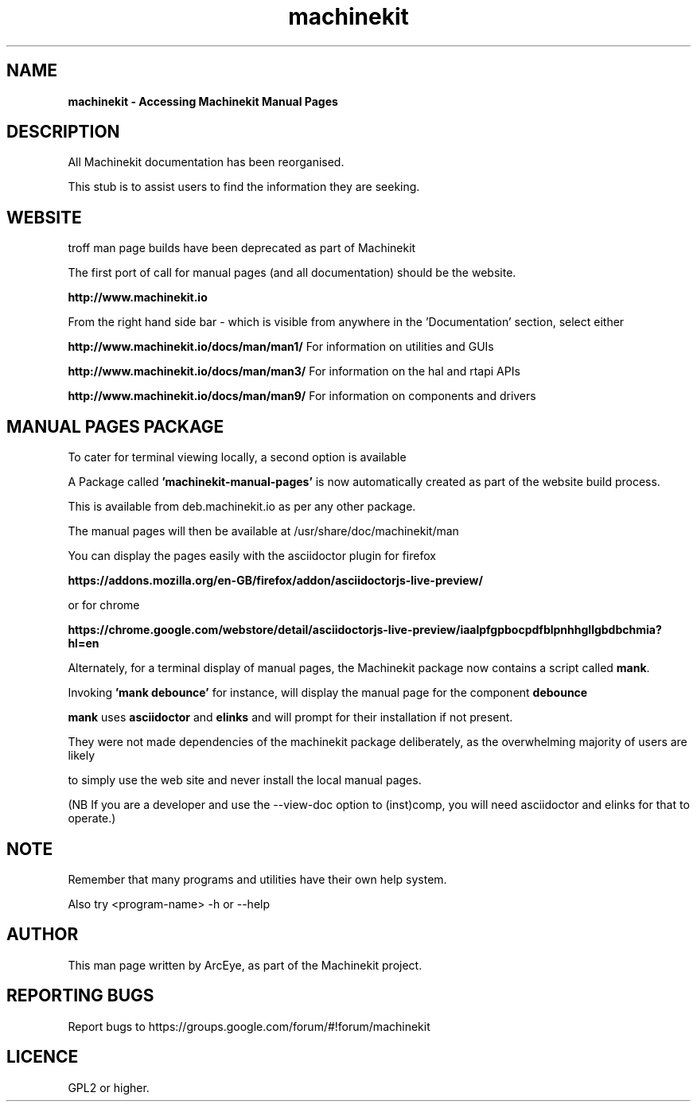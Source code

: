 .\" Copyright (c) 2016 ArcEye <arceye@mgware.co.uk>
.\"
.\" This is free documentation; you can redistribute it and/or
.\" modify it under the terms of the GNU General Public License as
.\" published by the Free Software Foundation; either version 2 of
.\" the License, or (at your option) any later version.
.\"
.\" The GNU General Public License's references to "object code"
.\" and "executables" are to be interpreted as the output of any
.\" document formatting or typesetting system, including
.\" intermediate and printed output.
.\"
.\" This manual is distributed in the hope that it will be useful,
.\" but WITHOUT ANY WARRANTY; without even the implied warranty of
.\" MERCHANTABILITY or FITNESS FOR A PARTICULAR PURPOSE.  See the
.\" GNU General Public License for more details.
.\"
.\" You should have received a copy of the GNU General Public
.\" License along with this manual; if not, write to the Free
.\" Software Foundation, Inc., 59 Temple Place, Suite 330, Boston, MA 02111,
.\" USA.
.\"
.\"
.\"
.TH machinekit "1"  "2016-08-09" "Machinekit Documentation" 
.SH NAME
\fBmachinekit \- Accessing Machinekit Manual Pages\fR

.SH DESCRIPTION

All Machinekit documentation has been reorganised.

This stub is to assist users to find the information they are seeking.

.SH WEBSITE

troff man page builds have been deprecated as part of Machinekit

The first port of call for manual pages (and all documentation) should be the website.

\fBhttp://www.machinekit.io\fR

From the right hand side bar - which is visible from anywhere in the 'Documentation' section, select either

\fBhttp://www.machinekit.io/docs/man/man1/\fR  For information on utilities and GUIs

\fBhttp://www.machinekit.io/docs/man/man3/\fR  For information on the hal and rtapi APIs

\fBhttp://www.machinekit.io/docs/man/man9/\fR  For information on components and drivers

.SH MANUAL PAGES PACKAGE

To cater for terminal viewing locally, a second option is available

A Package called \fB'machinekit-manual-pages'\fR is now automatically created as part of the website build process.

This is available from deb.machinekit.io as per any other package.

The manual pages will then be available at /usr/share/doc/machinekit/man

You can display the pages easily with the asciidoctor plugin for firefox

\fBhttps://addons.mozilla.org/en-GB/firefox/addon/asciidoctorjs-live-preview/\fR

or for chrome

\fBhttps://chrome.google.com/webstore/detail/asciidoctorjs-live-preview/iaalpfgpbocpdfblpnhhgllgbdbchmia?hl=en\fR

Alternately, for a terminal display of manual pages, the Machinekit package now contains a script called \fBmank\fR.

Invoking \fB'mank debounce'\fR for instance, will display the manual page for the component \fBdebounce\fR

\fBmank\fR uses \fBasciidoctor\fR and \fBelinks\fR and will prompt for their installation if not present.

They were not made dependencies of the machinekit package deliberately, as the overwhelming majority of users are likely

to simply use the web site and never install the local manual pages.

(NB If you are a developer and use the --view-doc option to (inst)comp, you will need asciidoctor and elinks for that to operate.)

.SH NOTE

Remember that many programs and utilities have their own help system.

Also try <program-name> -h or --help

.SH AUTHOR
This man page written by ArcEye, as part of the Machinekit project.

.SH REPORTING BUGS
Report bugs to https://groups.google.com/forum/#!forum/machinekit

.SH LICENCE
GPL2 or higher.
